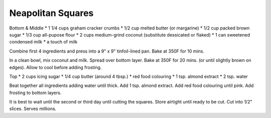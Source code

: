 Neapolitan Squares
------------------

Bottom & Middle
* 1 1/4 cups graham cracker crumbs
* 1/2 cup  melted butter (or margarine)
* 1/2 cup  packed brown sugar
* 1/3 cup  all-pupose flour
* 2 cups medium-grind coconut (substitute dessicated or flaked)
* 1 can sweetened condensed milk
* a touch of milk

Combine first 4 ingredients and press into a 9" x 9" tinfoil-lined pan.  Bake
at 350F for 10 mins.

In a clean bowl, mix coconut and milk.  Spread over bottom layer.  Bake at 350F
for 20 mins. (or until slightly brown on edges).  Allow to cool before adding
frosting.

Top
* 2 cups icing sugar
* 1/4 cup  butter (around 4 tbsp.)
* red food colouring
* 1 tsp. almond extract
* 2 tsp. water

Beat together all ingredients adding water until thick.  Add 1 tsp. almond
extract.  Add red food colouring until pink.  Add frosting to bottom layers.

It is best to wait until the second or third day until cutting the squares.
Store airtight until ready to be cut.  Cut into 1/2" slices.  Serves millions.
